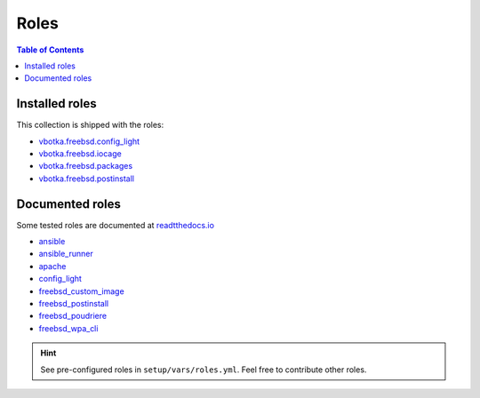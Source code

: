 .. _ug_roles:

Roles
*****

.. contents:: Table of Contents
   :local:


Installed roles
---------------

This collection is shipped with the roles:

* `vbotka.freebsd.config_light`_
* `vbotka.freebsd.iocage`_
* `vbotka.freebsd.packages`_
* `vbotka.freebsd.postinstall`_


Documented roles
----------------

Some tested roles are documented at `readtthedocs.io`_

* `ansible`_
* `ansible_runner`_
* `apache`_
* `config_light`_
* `freebsd_custom_image`_
* `freebsd_postinstall`_
* `freebsd_poudriere`_
* `freebsd_wpa_cli`_

.. hint::

   See pre-configured roles in ``setup/vars/roles.yml``. Feel free to contribute other roles.


.. _vbotka.freebsd.config_light: https://galaxy.ansible.com/ui/repo/published/vbotka/freebsd/content/role/config_light/
.. _vbotka.freebsd.iocage: https://galaxy.ansible.com/ui/repo/published/vbotka/freebsd/content/role/iocage/
.. _vbotka.freebsd.packages: https://galaxy.ansible.com/ui/repo/published/vbotka/freebsd/content/role/packages/
.. _vbotka.freebsd.postinstall: https://galaxy.ansible.com/ui/repo/published/vbotka/freebsd/content/role/postinstall/

.. _readtthedocs.io: https://rtfd.io/

.. _ansible: https://ansible-ansible.readthedocs.io/en/latest/
.. _ansible_runner: https://ansible-runner-role.readthedocs.io/en/latest/
.. _apache: https://ansible-apache.readthedocs.io/en/latest/
.. _config_light: https://ansible-config-light.readthedocs.io/en/latest/
.. _freebsd_custom_image: https://ansible-freebsd-custom-image.readthedocs.io/en/latest/
.. _freebsd_postinstall: https://ansible-freebsd-postinstall.readthedocs.io/en/latest/
.. _freebsd_poudriere: https://ansible-freebsd-poudriere.readthedocs.io/en/latest/
.. _freebsd_wpa_cli: https://ansible-freebsd-wpa-cli.readthedocs.io/en/latest/
